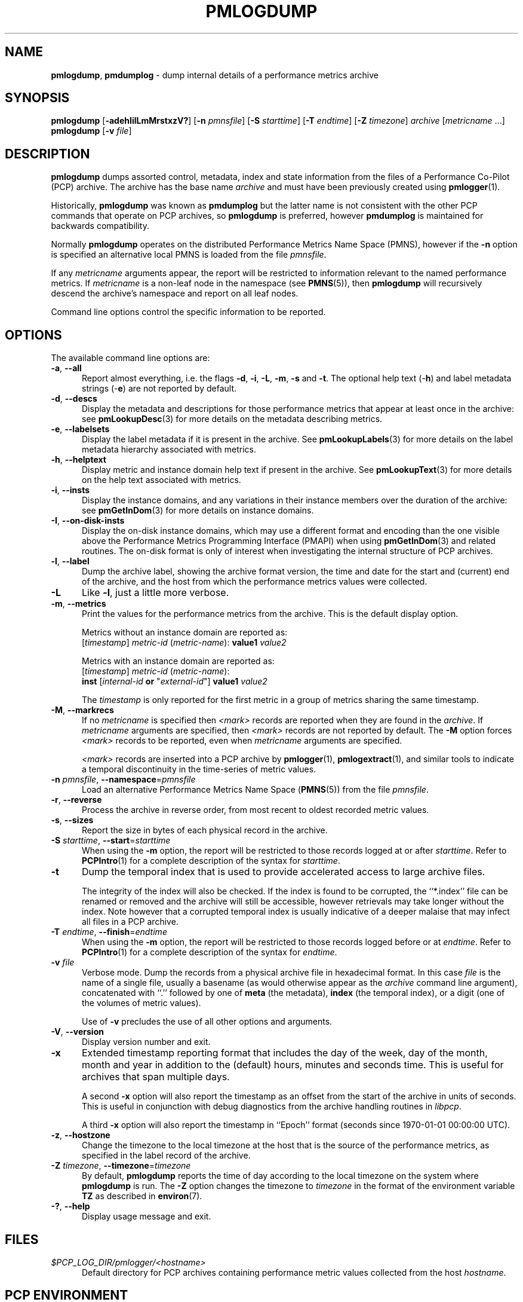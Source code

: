 '\"macro stdmacro
.\"
.\" Copyright (c) 2000 Silicon Graphics, Inc.  All Rights Reserved.
.\"
.\" This program is free software; you can redistribute it and/or modify it
.\" under the terms of the GNU General Public License as published by the
.\" Free Software Foundation; either version 2 of the License, or (at your
.\" option) any later version.
.\"
.\" This program is distributed in the hope that it will be useful, but
.\" WITHOUT ANY WARRANTY; without even the implied warranty of MERCHANTABILITY
.\" or FITNESS FOR A PARTICULAR PURPOSE.  See the GNU General Public License
.\" for more details.
.\"
.\"
.TH PMLOGDUMP 1 "PCP" "Performance Co-Pilot"
.SH NAME
\f3pmlogdump\f1,
\f3pmdumplog\f1 \- dump internal details of a performance metrics archive
.SH SYNOPSIS
\f3pmlogdump\f1
[\f3\-adehIilLmMrstxzV?\f1]
[\f3\-n\f1 \f2pmnsfile\f1]
[\f3\-S\f1 \f2starttime\f1]
[\f3\-T\f1 \f2endtime\f1]
[\f3\-Z\f1 \f2timezone\f1]
\f2archive\f1
[\f2metricname\f1 ...]
.br
\f3pmlogdump\f1
[\f3\-v\f1 \f2file\f1]
.SH DESCRIPTION
.B pmlogdump
dumps assorted control, metadata, index and state information from
the files of a Performance Co-Pilot (PCP) archive.
The archive has the base name
.I archive
and must have been previously created using
.BR pmlogger (1).
.PP
Historically,
.B pmlogdump
was known as
.B pmdumplog
but the latter name is not consistent with the other PCP commands
that operate on PCP archives, so
.B pmlogdump
is preferred, however
.B pmdumplog
is maintained for backwards compatibility.
.PP
Normally
.B pmlogdump
operates on the distributed Performance Metrics Name Space (PMNS), however
if the
.B \-n
option is specified an alternative local PMNS is loaded
from the file
.IR pmnsfile .
.PP
If any
.I metricname
arguments appear, the report will be restricted to information relevant
to the named performance metrics.
If
.I metricname
is a non-leaf node in the namespace (see \c
.BR PMNS (5)),
then
.B pmlogdump
will recursively descend the archive's namespace and report on all leaf nodes.
.PP
Command line options control the specific information to be reported.
.SH OPTIONS
The available command line options are:
.TP 5
\fB\-a\fR, \fB\-\-all\fR
Report almost everything, i.e. the flags
.BR \-d ,
.BR \-i ,
.BR \-L ,
.BR \-m ,
.BR \-s
and
.BR \-t .
The optional help text (\-\f3h\f1) and label metadata
strings (\-\f3e\f1) are not reported by default.
.TP
\fB\-d\fR, \fB\-\-descs\fR
Display the metadata and descriptions for those performance metrics
that appear at least once in the archive:
see
.BR pmLookupDesc (3)
for more details on the metadata describing metrics.
.TP
\fB\-e\fR, \fB\-\-labelsets\fR
Display the label metadata if it is present in the archive.
See
.BR pmLookupLabels (3)
for more details on the label metadata hierarchy associated with metrics.
.TP
\fB\-h\fR, \fB\-\-helptext\fR
Display metric and instance domain help text if present in the archive.
See
.BR pmLookupText (3)
for more details on the help text associated with metrics.
.TP
\fB\-i\fR, \fB\-\-insts\fR
Display the instance domains, and any variations in their instance
members over the duration of the archive: see
.BR pmGetInDom (3)
for more details on instance domains.
.TP
\fB\-I\fR, \fB\-\-on-disk-insts\fR
Display the on-disk instance domains, which may use a different format
and encoding than the one visible above the
Performance Metrics Programming Interface (PMAPI)
when using
.BR pmGetInDom (3)
and related routines.
The on-disk format is only of interest when investigating the internal
structure of PCP archives.
.TP
\fB\-l\fR, \fB\-\-label\fR
Dump the archive label, showing the archive format version,
the time and date for the start and (current) end of the archive, and
the host from which the performance metrics values were collected.
.TP
\fB\-L\fR
Like
.BR \-l ,
just a little more verbose.
.TP
\fB\-m\fR, \fB\-\-metrics\fR
Print the values for the performance metrics from the archive.
This is the default display option.
.RS +5n
.P
Metrics without an instance domain are reported as:
.br
.ti +2n
[\fItimestamp\fR] \fImetric-id\fR (\fImetric-name\fR): \fBvalue1\fR \fIvalue2\fR
.P
Metrics with an instance domain are reported as:
.br
.ti +2n
[\fItimestamp\fR] \fImetric-id\fR (\fImetric-name\fR):
.br
.ti +6n
\fBinst\fR [\fIinternal-id\fR \fBor\fR "\fIexternal-id\fR"]
\fBvalue1\fR \fIvalue2\fR
.P
The \fItimestamp\fR is only reported for the first metric in
a group of metrics sharing the same timestamp.
.RE
.TP
\fB\-M\fR, \fB\-\-markrecs\fR
If no
.I metricname
is specified then
.I <mark>
records are reported when they are found in the
.IR archive .
If
.I metricname
arguments are specified, then
.I <mark>
records are not reported by default.
The
.B \-M
option forces
.I <mark>
records to be reported, even when
.I metricname
arguments are specified.
.RS +5n
.P
.I <mark>
records are inserted into a PCP archive by
.BR pmlogger (1),
.BR pmlogextract (1),
and similar tools to indicate a temporal discontinuity in the
time-series of metric values.
.RE
.TP
\fB\-n\fR \fIpmnsfile\fR, \fB\-\-namespace\fR=\fIpmnsfile\fR
Load an alternative Performance Metrics Name Space
.RB ( PMNS (5))
from the file
.IR pmnsfile .
.TP
\fB\-r\fR, \fB\-\-reverse\fR
Process the archive in reverse order, from most recent to oldest
recorded metric values.
.TP
\fB\-s\fR, \fB\-\-sizes\fR
Report the size in bytes of each physical record in the archive.
.TP
\fB\-S\fR \fIstarttime\fR, \fB\-\-start\fR=\fIstarttime\fR
When using the
.B \-m
option, the report will be restricted to those records logged at or after
.IR starttime .
Refer to
.BR PCPIntro (1)
for a complete description of the syntax for
.IR starttime .
.TP
\fB\-t\fR
Dump the temporal index that is used to provide accelerated access
to large archive files.
.RS
.PP
The integrity of the index will also be checked.
If the index is found to be corrupted, the ``*.index'' file can be renamed
or removed and the archive will still be accessible, however retrievals
may take longer without the index.
Note however that a corrupted temporal index is usually indicative of a
deeper malaise that may infect all files in a PCP archive.
.RE
.TP
\fB\-T\fR \fIendtime\fR, \fB\-\-finish\fR=\fIendtime\fR
When using the
.B \-m
option, the report will be restricted to those records logged before or at
.IR endtime .
Refer to
.BR PCPIntro (1)
for a complete description of the syntax for
.IR endtime .
.TP
\fB\-v\fR \fIfile\fR
Verbose mode.
Dump the records from a physical archive file in hexadecimal format.
In this
case
.I file
is the name of a single file, usually a basename (as would otherwise
appear as the
.I archive
command line argument), concatenated with ``.'' followed by one of
.B meta
(the metadata),
.B index
(the temporal index), or
a digit (one of the volumes of metric values).
.sp 1.5v
Use of
.B \-v
precludes the use of all other options and arguments.
.TP
\fB\-V\fR, \fB\-\-version\fR
Display version number and exit.
.TP
\fB\-x\fR
Extended timestamp reporting format that includes the day of the week, day of the month,
month and year in addition to the (default) hours, minutes and seconds time.
This is useful for archives that span multiple days.
.RS +5n
.PP
A second
.B -x
option will also report the timestamp as an offset from the start of the
archive in units of seconds.
This is useful in conjunction with debug diagnostics from the
archive handling routines in
.IR libpcp .
.PP
A third
.B -x
option will also report the timestamp in ``Epoch'' format (seconds
since 1970-01-01 00:00:00 UTC).
.RE
.TP
\fB\-z\fR, \fB\-\-hostzone\fR
Change the timezone to the local timezone at the
host that is the source of the performance metrics, as specified in
the label record of the archive.
.TP
\fB\-Z\fR \fItimezone\fR, \fB\-\-timezone\fR=\fItimezone\fR
By default,
.B pmlogdump
reports the time of day according to the local timezone on the
system where
.B pmlogdump
is run.
The
.B \-Z
option changes the timezone to
.I timezone
in the format of the environment variable
.B TZ
as described in
.BR environ (7).
.TP
\fB\-?\fR, \fB\-\-help\fR
Display usage message and exit.
.SH FILES
.TP 5
.I $PCP_LOG_DIR/pmlogger/<hostname>
Default directory for PCP archives containing performance
metric values collected from the host
.IR hostname .
.SH PCP ENVIRONMENT
Environment variables with the prefix \fBPCP_\fP are used to parameterize
the file and directory names used by PCP.
On each installation, the
file \fI/etc/pcp.conf\fP contains the local values for these variables.
The \fB$PCP_CONF\fP variable may be used to specify an alternative
configuration file, as described in \fBpcp.conf\fP(5).
.SH SEE ALSO
.BR PCPIntro (1),
.BR pmlogcheck (1),
.BR pmlogger (1),
.BR pmlogger_check (1),
.BR pmlogger_daily (1),
.BR pmloglabel (1),
.BR pmlogextract (1),
.BR PMAPI (3),
.BR pmGetInDom (3),
.BR pmLookupDesc (3),
.BR pcp.conf (5),
.BR pcp.env (5)
and
.BR PMNS (5).
